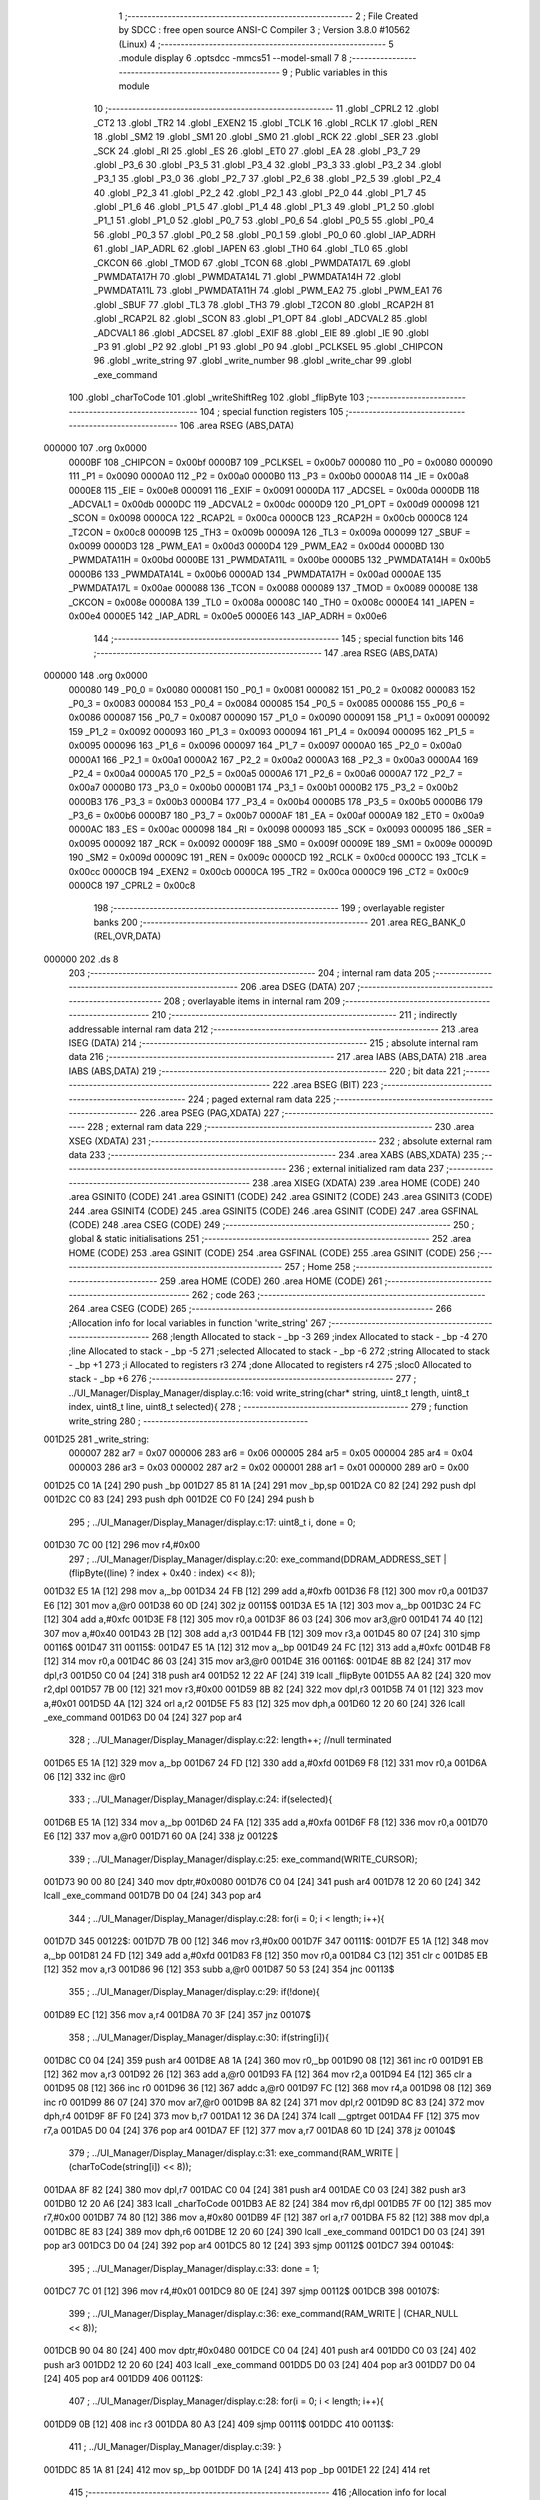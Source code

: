                                       1 ;--------------------------------------------------------
                                      2 ; File Created by SDCC : free open source ANSI-C Compiler
                                      3 ; Version 3.8.0 #10562 (Linux)
                                      4 ;--------------------------------------------------------
                                      5 	.module display
                                      6 	.optsdcc -mmcs51 --model-small
                                      7 	
                                      8 ;--------------------------------------------------------
                                      9 ; Public variables in this module
                                     10 ;--------------------------------------------------------
                                     11 	.globl _CPRL2
                                     12 	.globl _CT2
                                     13 	.globl _TR2
                                     14 	.globl _EXEN2
                                     15 	.globl _TCLK
                                     16 	.globl _RCLK
                                     17 	.globl _REN
                                     18 	.globl _SM2
                                     19 	.globl _SM1
                                     20 	.globl _SM0
                                     21 	.globl _RCK
                                     22 	.globl _SER
                                     23 	.globl _SCK
                                     24 	.globl _RI
                                     25 	.globl _ES
                                     26 	.globl _ET0
                                     27 	.globl _EA
                                     28 	.globl _P3_7
                                     29 	.globl _P3_6
                                     30 	.globl _P3_5
                                     31 	.globl _P3_4
                                     32 	.globl _P3_3
                                     33 	.globl _P3_2
                                     34 	.globl _P3_1
                                     35 	.globl _P3_0
                                     36 	.globl _P2_7
                                     37 	.globl _P2_6
                                     38 	.globl _P2_5
                                     39 	.globl _P2_4
                                     40 	.globl _P2_3
                                     41 	.globl _P2_2
                                     42 	.globl _P2_1
                                     43 	.globl _P2_0
                                     44 	.globl _P1_7
                                     45 	.globl _P1_6
                                     46 	.globl _P1_5
                                     47 	.globl _P1_4
                                     48 	.globl _P1_3
                                     49 	.globl _P1_2
                                     50 	.globl _P1_1
                                     51 	.globl _P1_0
                                     52 	.globl _P0_7
                                     53 	.globl _P0_6
                                     54 	.globl _P0_5
                                     55 	.globl _P0_4
                                     56 	.globl _P0_3
                                     57 	.globl _P0_2
                                     58 	.globl _P0_1
                                     59 	.globl _P0_0
                                     60 	.globl _IAP_ADRH
                                     61 	.globl _IAP_ADRL
                                     62 	.globl _IAPEN
                                     63 	.globl _TH0
                                     64 	.globl _TL0
                                     65 	.globl _CKCON
                                     66 	.globl _TMOD
                                     67 	.globl _TCON
                                     68 	.globl _PWMDATA17L
                                     69 	.globl _PWMDATA17H
                                     70 	.globl _PWMDATA14L
                                     71 	.globl _PWMDATA14H
                                     72 	.globl _PWMDATA11L
                                     73 	.globl _PWMDATA11H
                                     74 	.globl _PWM_EA2
                                     75 	.globl _PWM_EA1
                                     76 	.globl _SBUF
                                     77 	.globl _TL3
                                     78 	.globl _TH3
                                     79 	.globl _T2CON
                                     80 	.globl _RCAP2H
                                     81 	.globl _RCAP2L
                                     82 	.globl _SCON
                                     83 	.globl _P1_OPT
                                     84 	.globl _ADCVAL2
                                     85 	.globl _ADCVAL1
                                     86 	.globl _ADCSEL
                                     87 	.globl _EXIF
                                     88 	.globl _EIE
                                     89 	.globl _IE
                                     90 	.globl _P3
                                     91 	.globl _P2
                                     92 	.globl _P1
                                     93 	.globl _P0
                                     94 	.globl _PCLKSEL
                                     95 	.globl _CHIPCON
                                     96 	.globl _write_string
                                     97 	.globl _write_number
                                     98 	.globl _write_char
                                     99 	.globl _exe_command
                                    100 	.globl _charToCode
                                    101 	.globl _writeShiftReg
                                    102 	.globl _flipByte
                                    103 ;--------------------------------------------------------
                                    104 ; special function registers
                                    105 ;--------------------------------------------------------
                                    106 	.area RSEG    (ABS,DATA)
      000000                        107 	.org 0x0000
                           0000BF   108 _CHIPCON	=	0x00bf
                           0000B7   109 _PCLKSEL	=	0x00b7
                           000080   110 _P0	=	0x0080
                           000090   111 _P1	=	0x0090
                           0000A0   112 _P2	=	0x00a0
                           0000B0   113 _P3	=	0x00b0
                           0000A8   114 _IE	=	0x00a8
                           0000E8   115 _EIE	=	0x00e8
                           000091   116 _EXIF	=	0x0091
                           0000DA   117 _ADCSEL	=	0x00da
                           0000DB   118 _ADCVAL1	=	0x00db
                           0000DC   119 _ADCVAL2	=	0x00dc
                           0000D9   120 _P1_OPT	=	0x00d9
                           000098   121 _SCON	=	0x0098
                           0000CA   122 _RCAP2L	=	0x00ca
                           0000CB   123 _RCAP2H	=	0x00cb
                           0000C8   124 _T2CON	=	0x00c8
                           00009B   125 _TH3	=	0x009b
                           00009A   126 _TL3	=	0x009a
                           000099   127 _SBUF	=	0x0099
                           0000D3   128 _PWM_EA1	=	0x00d3
                           0000D4   129 _PWM_EA2	=	0x00d4
                           0000BD   130 _PWMDATA11H	=	0x00bd
                           0000BE   131 _PWMDATA11L	=	0x00be
                           0000B5   132 _PWMDATA14H	=	0x00b5
                           0000B6   133 _PWMDATA14L	=	0x00b6
                           0000AD   134 _PWMDATA17H	=	0x00ad
                           0000AE   135 _PWMDATA17L	=	0x00ae
                           000088   136 _TCON	=	0x0088
                           000089   137 _TMOD	=	0x0089
                           00008E   138 _CKCON	=	0x008e
                           00008A   139 _TL0	=	0x008a
                           00008C   140 _TH0	=	0x008c
                           0000E4   141 _IAPEN	=	0x00e4
                           0000E5   142 _IAP_ADRL	=	0x00e5
                           0000E6   143 _IAP_ADRH	=	0x00e6
                                    144 ;--------------------------------------------------------
                                    145 ; special function bits
                                    146 ;--------------------------------------------------------
                                    147 	.area RSEG    (ABS,DATA)
      000000                        148 	.org 0x0000
                           000080   149 _P0_0	=	0x0080
                           000081   150 _P0_1	=	0x0081
                           000082   151 _P0_2	=	0x0082
                           000083   152 _P0_3	=	0x0083
                           000084   153 _P0_4	=	0x0084
                           000085   154 _P0_5	=	0x0085
                           000086   155 _P0_6	=	0x0086
                           000087   156 _P0_7	=	0x0087
                           000090   157 _P1_0	=	0x0090
                           000091   158 _P1_1	=	0x0091
                           000092   159 _P1_2	=	0x0092
                           000093   160 _P1_3	=	0x0093
                           000094   161 _P1_4	=	0x0094
                           000095   162 _P1_5	=	0x0095
                           000096   163 _P1_6	=	0x0096
                           000097   164 _P1_7	=	0x0097
                           0000A0   165 _P2_0	=	0x00a0
                           0000A1   166 _P2_1	=	0x00a1
                           0000A2   167 _P2_2	=	0x00a2
                           0000A3   168 _P2_3	=	0x00a3
                           0000A4   169 _P2_4	=	0x00a4
                           0000A5   170 _P2_5	=	0x00a5
                           0000A6   171 _P2_6	=	0x00a6
                           0000A7   172 _P2_7	=	0x00a7
                           0000B0   173 _P3_0	=	0x00b0
                           0000B1   174 _P3_1	=	0x00b1
                           0000B2   175 _P3_2	=	0x00b2
                           0000B3   176 _P3_3	=	0x00b3
                           0000B4   177 _P3_4	=	0x00b4
                           0000B5   178 _P3_5	=	0x00b5
                           0000B6   179 _P3_6	=	0x00b6
                           0000B7   180 _P3_7	=	0x00b7
                           0000AF   181 _EA	=	0x00af
                           0000A9   182 _ET0	=	0x00a9
                           0000AC   183 _ES	=	0x00ac
                           000098   184 _RI	=	0x0098
                           000093   185 _SCK	=	0x0093
                           000095   186 _SER	=	0x0095
                           000092   187 _RCK	=	0x0092
                           00009F   188 _SM0	=	0x009f
                           00009E   189 _SM1	=	0x009e
                           00009D   190 _SM2	=	0x009d
                           00009C   191 _REN	=	0x009c
                           0000CD   192 _RCLK	=	0x00cd
                           0000CC   193 _TCLK	=	0x00cc
                           0000CB   194 _EXEN2	=	0x00cb
                           0000CA   195 _TR2	=	0x00ca
                           0000C9   196 _CT2	=	0x00c9
                           0000C8   197 _CPRL2	=	0x00c8
                                    198 ;--------------------------------------------------------
                                    199 ; overlayable register banks
                                    200 ;--------------------------------------------------------
                                    201 	.area REG_BANK_0	(REL,OVR,DATA)
      000000                        202 	.ds 8
                                    203 ;--------------------------------------------------------
                                    204 ; internal ram data
                                    205 ;--------------------------------------------------------
                                    206 	.area DSEG    (DATA)
                                    207 ;--------------------------------------------------------
                                    208 ; overlayable items in internal ram 
                                    209 ;--------------------------------------------------------
                                    210 ;--------------------------------------------------------
                                    211 ; indirectly addressable internal ram data
                                    212 ;--------------------------------------------------------
                                    213 	.area ISEG    (DATA)
                                    214 ;--------------------------------------------------------
                                    215 ; absolute internal ram data
                                    216 ;--------------------------------------------------------
                                    217 	.area IABS    (ABS,DATA)
                                    218 	.area IABS    (ABS,DATA)
                                    219 ;--------------------------------------------------------
                                    220 ; bit data
                                    221 ;--------------------------------------------------------
                                    222 	.area BSEG    (BIT)
                                    223 ;--------------------------------------------------------
                                    224 ; paged external ram data
                                    225 ;--------------------------------------------------------
                                    226 	.area PSEG    (PAG,XDATA)
                                    227 ;--------------------------------------------------------
                                    228 ; external ram data
                                    229 ;--------------------------------------------------------
                                    230 	.area XSEG    (XDATA)
                                    231 ;--------------------------------------------------------
                                    232 ; absolute external ram data
                                    233 ;--------------------------------------------------------
                                    234 	.area XABS    (ABS,XDATA)
                                    235 ;--------------------------------------------------------
                                    236 ; external initialized ram data
                                    237 ;--------------------------------------------------------
                                    238 	.area XISEG   (XDATA)
                                    239 	.area HOME    (CODE)
                                    240 	.area GSINIT0 (CODE)
                                    241 	.area GSINIT1 (CODE)
                                    242 	.area GSINIT2 (CODE)
                                    243 	.area GSINIT3 (CODE)
                                    244 	.area GSINIT4 (CODE)
                                    245 	.area GSINIT5 (CODE)
                                    246 	.area GSINIT  (CODE)
                                    247 	.area GSFINAL (CODE)
                                    248 	.area CSEG    (CODE)
                                    249 ;--------------------------------------------------------
                                    250 ; global & static initialisations
                                    251 ;--------------------------------------------------------
                                    252 	.area HOME    (CODE)
                                    253 	.area GSINIT  (CODE)
                                    254 	.area GSFINAL (CODE)
                                    255 	.area GSINIT  (CODE)
                                    256 ;--------------------------------------------------------
                                    257 ; Home
                                    258 ;--------------------------------------------------------
                                    259 	.area HOME    (CODE)
                                    260 	.area HOME    (CODE)
                                    261 ;--------------------------------------------------------
                                    262 ; code
                                    263 ;--------------------------------------------------------
                                    264 	.area CSEG    (CODE)
                                    265 ;------------------------------------------------------------
                                    266 ;Allocation info for local variables in function 'write_string'
                                    267 ;------------------------------------------------------------
                                    268 ;length                    Allocated to stack - _bp -3
                                    269 ;index                     Allocated to stack - _bp -4
                                    270 ;line                      Allocated to stack - _bp -5
                                    271 ;selected                  Allocated to stack - _bp -6
                                    272 ;string                    Allocated to stack - _bp +1
                                    273 ;i                         Allocated to registers r3 
                                    274 ;done                      Allocated to registers r4 
                                    275 ;sloc0                     Allocated to stack - _bp +6
                                    276 ;------------------------------------------------------------
                                    277 ;	../UI_Manager/Display_Manager/display.c:16: void write_string(char* string, uint8_t length, uint8_t index, uint8_t line, uint8_t selected){
                                    278 ;	-----------------------------------------
                                    279 ;	 function write_string
                                    280 ;	-----------------------------------------
      001D25                        281 _write_string:
                           000007   282 	ar7 = 0x07
                           000006   283 	ar6 = 0x06
                           000005   284 	ar5 = 0x05
                           000004   285 	ar4 = 0x04
                           000003   286 	ar3 = 0x03
                           000002   287 	ar2 = 0x02
                           000001   288 	ar1 = 0x01
                           000000   289 	ar0 = 0x00
      001D25 C0 1A            [24]  290 	push	_bp
      001D27 85 81 1A         [24]  291 	mov	_bp,sp
      001D2A C0 82            [24]  292 	push	dpl
      001D2C C0 83            [24]  293 	push	dph
      001D2E C0 F0            [24]  294 	push	b
                                    295 ;	../UI_Manager/Display_Manager/display.c:17: uint8_t i, done = 0;
      001D30 7C 00            [12]  296 	mov	r4,#0x00
                                    297 ;	../UI_Manager/Display_Manager/display.c:20: exe_command(DDRAM_ADDRESS_SET | (flipByte((line) ? index + 0x40 : index) << 8));
      001D32 E5 1A            [12]  298 	mov	a,_bp
      001D34 24 FB            [12]  299 	add	a,#0xfb
      001D36 F8               [12]  300 	mov	r0,a
      001D37 E6               [12]  301 	mov	a,@r0
      001D38 60 0D            [24]  302 	jz	00115$
      001D3A E5 1A            [12]  303 	mov	a,_bp
      001D3C 24 FC            [12]  304 	add	a,#0xfc
      001D3E F8               [12]  305 	mov	r0,a
      001D3F 86 03            [24]  306 	mov	ar3,@r0
      001D41 74 40            [12]  307 	mov	a,#0x40
      001D43 2B               [12]  308 	add	a,r3
      001D44 FB               [12]  309 	mov	r3,a
      001D45 80 07            [24]  310 	sjmp	00116$
      001D47                        311 00115$:
      001D47 E5 1A            [12]  312 	mov	a,_bp
      001D49 24 FC            [12]  313 	add	a,#0xfc
      001D4B F8               [12]  314 	mov	r0,a
      001D4C 86 03            [24]  315 	mov	ar3,@r0
      001D4E                        316 00116$:
      001D4E 8B 82            [24]  317 	mov	dpl,r3
      001D50 C0 04            [24]  318 	push	ar4
      001D52 12 22 AF         [24]  319 	lcall	_flipByte
      001D55 AA 82            [24]  320 	mov	r2,dpl
      001D57 7B 00            [12]  321 	mov	r3,#0x00
      001D59 8B 82            [24]  322 	mov	dpl,r3
      001D5B 74 01            [12]  323 	mov	a,#0x01
      001D5D 4A               [12]  324 	orl	a,r2
      001D5E F5 83            [12]  325 	mov	dph,a
      001D60 12 20 60         [24]  326 	lcall	_exe_command
      001D63 D0 04            [24]  327 	pop	ar4
                                    328 ;	../UI_Manager/Display_Manager/display.c:22: length++; //null terminated
      001D65 E5 1A            [12]  329 	mov	a,_bp
      001D67 24 FD            [12]  330 	add	a,#0xfd
      001D69 F8               [12]  331 	mov	r0,a
      001D6A 06               [12]  332 	inc	@r0
                                    333 ;	../UI_Manager/Display_Manager/display.c:24: if(selected){
      001D6B E5 1A            [12]  334 	mov	a,_bp
      001D6D 24 FA            [12]  335 	add	a,#0xfa
      001D6F F8               [12]  336 	mov	r0,a
      001D70 E6               [12]  337 	mov	a,@r0
      001D71 60 0A            [24]  338 	jz	00122$
                                    339 ;	../UI_Manager/Display_Manager/display.c:25: exe_command(WRITE_CURSOR);
      001D73 90 00 80         [24]  340 	mov	dptr,#0x0080
      001D76 C0 04            [24]  341 	push	ar4
      001D78 12 20 60         [24]  342 	lcall	_exe_command
      001D7B D0 04            [24]  343 	pop	ar4
                                    344 ;	../UI_Manager/Display_Manager/display.c:28: for(i = 0; i < length; i++){
      001D7D                        345 00122$:
      001D7D 7B 00            [12]  346 	mov	r3,#0x00
      001D7F                        347 00111$:
      001D7F E5 1A            [12]  348 	mov	a,_bp
      001D81 24 FD            [12]  349 	add	a,#0xfd
      001D83 F8               [12]  350 	mov	r0,a
      001D84 C3               [12]  351 	clr	c
      001D85 EB               [12]  352 	mov	a,r3
      001D86 96               [12]  353 	subb	a,@r0
      001D87 50 53            [24]  354 	jnc	00113$
                                    355 ;	../UI_Manager/Display_Manager/display.c:29: if(!done){
      001D89 EC               [12]  356 	mov	a,r4
      001D8A 70 3F            [24]  357 	jnz	00107$
                                    358 ;	../UI_Manager/Display_Manager/display.c:30: if(string[i]){
      001D8C C0 04            [24]  359 	push	ar4
      001D8E A8 1A            [24]  360 	mov	r0,_bp
      001D90 08               [12]  361 	inc	r0
      001D91 EB               [12]  362 	mov	a,r3
      001D92 26               [12]  363 	add	a,@r0
      001D93 FA               [12]  364 	mov	r2,a
      001D94 E4               [12]  365 	clr	a
      001D95 08               [12]  366 	inc	r0
      001D96 36               [12]  367 	addc	a,@r0
      001D97 FC               [12]  368 	mov	r4,a
      001D98 08               [12]  369 	inc	r0
      001D99 86 07            [24]  370 	mov	ar7,@r0
      001D9B 8A 82            [24]  371 	mov	dpl,r2
      001D9D 8C 83            [24]  372 	mov	dph,r4
      001D9F 8F F0            [24]  373 	mov	b,r7
      001DA1 12 36 DA         [24]  374 	lcall	__gptrget
      001DA4 FF               [12]  375 	mov	r7,a
      001DA5 D0 04            [24]  376 	pop	ar4
      001DA7 EF               [12]  377 	mov	a,r7
      001DA8 60 1D            [24]  378 	jz	00104$
                                    379 ;	../UI_Manager/Display_Manager/display.c:31: exe_command(RAM_WRITE | (charToCode(string[i]) << 8));
      001DAA 8F 82            [24]  380 	mov	dpl,r7
      001DAC C0 04            [24]  381 	push	ar4
      001DAE C0 03            [24]  382 	push	ar3
      001DB0 12 20 A6         [24]  383 	lcall	_charToCode
      001DB3 AE 82            [24]  384 	mov	r6,dpl
      001DB5 7F 00            [12]  385 	mov	r7,#0x00
      001DB7 74 80            [12]  386 	mov	a,#0x80
      001DB9 4F               [12]  387 	orl	a,r7
      001DBA F5 82            [12]  388 	mov	dpl,a
      001DBC 8E 83            [24]  389 	mov	dph,r6
      001DBE 12 20 60         [24]  390 	lcall	_exe_command
      001DC1 D0 03            [24]  391 	pop	ar3
      001DC3 D0 04            [24]  392 	pop	ar4
      001DC5 80 12            [24]  393 	sjmp	00112$
      001DC7                        394 00104$:
                                    395 ;	../UI_Manager/Display_Manager/display.c:33: done = 1;
      001DC7 7C 01            [12]  396 	mov	r4,#0x01
      001DC9 80 0E            [24]  397 	sjmp	00112$
      001DCB                        398 00107$:
                                    399 ;	../UI_Manager/Display_Manager/display.c:36: exe_command(RAM_WRITE | (CHAR_NULL << 8));
      001DCB 90 04 80         [24]  400 	mov	dptr,#0x0480
      001DCE C0 04            [24]  401 	push	ar4
      001DD0 C0 03            [24]  402 	push	ar3
      001DD2 12 20 60         [24]  403 	lcall	_exe_command
      001DD5 D0 03            [24]  404 	pop	ar3
      001DD7 D0 04            [24]  405 	pop	ar4
      001DD9                        406 00112$:
                                    407 ;	../UI_Manager/Display_Manager/display.c:28: for(i = 0; i < length; i++){
      001DD9 0B               [12]  408 	inc	r3
      001DDA 80 A3            [24]  409 	sjmp	00111$
      001DDC                        410 00113$:
                                    411 ;	../UI_Manager/Display_Manager/display.c:39: }
      001DDC 85 1A 81         [24]  412 	mov	sp,_bp
      001DDF D0 1A            [24]  413 	pop	_bp
      001DE1 22               [24]  414 	ret
                                    415 ;------------------------------------------------------------
                                    416 ;Allocation info for local variables in function 'write_number'
                                    417 ;------------------------------------------------------------
                                    418 ;index                     Allocated to stack - _bp -3
                                    419 ;line                      Allocated to stack - _bp -4
                                    420 ;selected                  Allocated to stack - _bp -5
                                    421 ;number                    Allocated to registers r6 r7 
                                    422 ;higherNumberPresent       Allocated to registers r5 
                                    423 ;value                     Allocated to registers r2 r3 
                                    424 ;chars                     Allocated to stack - _bp +1
                                    425 ;------------------------------------------------------------
                                    426 ;	../UI_Manager/Display_Manager/display.c:41: void write_number(uint16_t number, uint8_t index, uint8_t line, uint8_t selected){
                                    427 ;	-----------------------------------------
                                    428 ;	 function write_number
                                    429 ;	-----------------------------------------
      001DE2                        430 _write_number:
      001DE2 C0 1A            [24]  431 	push	_bp
      001DE4 85 81 1A         [24]  432 	mov	_bp,sp
      001DE7 05 81            [12]  433 	inc	sp
      001DE9 05 81            [12]  434 	inc	sp
      001DEB 05 81            [12]  435 	inc	sp
      001DED AE 82            [24]  436 	mov	r6,dpl
      001DEF AF 83            [24]  437 	mov	r7,dph
                                    438 ;	../UI_Manager/Display_Manager/display.c:42: uint8_t higherNumberPresent = 0;
      001DF1 7D 00            [12]  439 	mov	r5,#0x00
                                    440 ;	../UI_Manager/Display_Manager/display.c:44: uint8_t chars[3] = {CHAR_NULL, CHAR_NULL, CHAR_0};
      001DF3 A9 1A            [24]  441 	mov	r1,_bp
      001DF5 09               [12]  442 	inc	r1
      001DF6 77 04            [12]  443 	mov	@r1,#0x04
      001DF8 E9               [12]  444 	mov	a,r1
      001DF9 04               [12]  445 	inc	a
      001DFA F8               [12]  446 	mov	r0,a
      001DFB 76 04            [12]  447 	mov	@r0,#0x04
      001DFD 74 02            [12]  448 	mov	a,#0x02
      001DFF 29               [12]  449 	add	a,r1
      001E00 FC               [12]  450 	mov	r4,a
      001E01 C0 00            [24]  451 	push	ar0
      001E03 A8 04            [24]  452 	mov	r0,ar4
      001E05 76 0C            [12]  453 	mov	@r0,#0x0c
      001E07 D0 00            [24]  454 	pop	ar0
                                    455 ;	../UI_Manager/Display_Manager/display.c:46: if(number >= 1000) {number = 999;}
      001E09 C3               [12]  456 	clr	c
      001E0A EE               [12]  457 	mov	a,r6
      001E0B 94 E8            [12]  458 	subb	a,#0xe8
      001E0D EF               [12]  459 	mov	a,r7
      001E0E 94 03            [12]  460 	subb	a,#0x03
      001E10 40 04            [24]  461 	jc	00102$
      001E12 7E E7            [12]  462 	mov	r6,#0xe7
      001E14 7F 03            [12]  463 	mov	r7,#0x03
      001E16                        464 00102$:
                                    465 ;	../UI_Manager/Display_Manager/display.c:48: exe_command(DDRAM_ADDRESS_SET | (flipByte((line) ? index + 0x40 : index) << 8));
      001E16 C0 00            [24]  466 	push	ar0
      001E18 E5 1A            [12]  467 	mov	a,_bp
      001E1A 24 FC            [12]  468 	add	a,#0xfc
      001E1C F8               [12]  469 	mov	r0,a
      001E1D E6               [12]  470 	mov	a,@r0
      001E1E D0 00            [24]  471 	pop	ar0
      001E20 60 11            [24]  472 	jz	00113$
      001E22 C0 00            [24]  473 	push	ar0
      001E24 E5 1A            [12]  474 	mov	a,_bp
      001E26 24 FD            [12]  475 	add	a,#0xfd
      001E28 F8               [12]  476 	mov	r0,a
      001E29 86 03            [24]  477 	mov	ar3,@r0
      001E2B D0 00            [24]  478 	pop	ar0
      001E2D 74 40            [12]  479 	mov	a,#0x40
      001E2F 2B               [12]  480 	add	a,r3
      001E30 FB               [12]  481 	mov	r3,a
      001E31 80 0B            [24]  482 	sjmp	00114$
      001E33                        483 00113$:
      001E33 C0 00            [24]  484 	push	ar0
      001E35 E5 1A            [12]  485 	mov	a,_bp
      001E37 24 FD            [12]  486 	add	a,#0xfd
      001E39 F8               [12]  487 	mov	r0,a
      001E3A 86 03            [24]  488 	mov	ar3,@r0
      001E3C D0 00            [24]  489 	pop	ar0
      001E3E                        490 00114$:
      001E3E 8B 82            [24]  491 	mov	dpl,r3
      001E40 C0 07            [24]  492 	push	ar7
      001E42 C0 06            [24]  493 	push	ar6
      001E44 C0 05            [24]  494 	push	ar5
      001E46 C0 04            [24]  495 	push	ar4
      001E48 C0 01            [24]  496 	push	ar1
      001E4A C0 00            [24]  497 	push	ar0
      001E4C 12 22 AF         [24]  498 	lcall	_flipByte
      001E4F AA 82            [24]  499 	mov	r2,dpl
      001E51 7B 00            [12]  500 	mov	r3,#0x00
      001E53 8B 82            [24]  501 	mov	dpl,r3
      001E55 74 01            [12]  502 	mov	a,#0x01
      001E57 4A               [12]  503 	orl	a,r2
      001E58 F5 83            [12]  504 	mov	dph,a
      001E5A 12 20 60         [24]  505 	lcall	_exe_command
      001E5D D0 00            [24]  506 	pop	ar0
      001E5F D0 01            [24]  507 	pop	ar1
      001E61 D0 04            [24]  508 	pop	ar4
      001E63 D0 05            [24]  509 	pop	ar5
      001E65 D0 06            [24]  510 	pop	ar6
      001E67 D0 07            [24]  511 	pop	ar7
                                    512 ;	../UI_Manager/Display_Manager/display.c:51: if(selected){
      001E69 C0 00            [24]  513 	push	ar0
      001E6B E5 1A            [12]  514 	mov	a,_bp
      001E6D 24 FB            [12]  515 	add	a,#0xfb
      001E6F F8               [12]  516 	mov	r0,a
      001E70 E6               [12]  517 	mov	a,@r0
      001E71 D0 00            [24]  518 	pop	ar0
      001E73 60 20            [24]  519 	jz	00104$
                                    520 ;	../UI_Manager/Display_Manager/display.c:52: exe_command(WRITE_CURSOR);
      001E75 90 00 80         [24]  521 	mov	dptr,#0x0080
      001E78 C0 07            [24]  522 	push	ar7
      001E7A C0 06            [24]  523 	push	ar6
      001E7C C0 05            [24]  524 	push	ar5
      001E7E C0 04            [24]  525 	push	ar4
      001E80 C0 01            [24]  526 	push	ar1
      001E82 C0 00            [24]  527 	push	ar0
      001E84 12 20 60         [24]  528 	lcall	_exe_command
      001E87 D0 00            [24]  529 	pop	ar0
      001E89 D0 01            [24]  530 	pop	ar1
      001E8B D0 04            [24]  531 	pop	ar4
      001E8D D0 05            [24]  532 	pop	ar5
      001E8F D0 06            [24]  533 	pop	ar6
      001E91 D0 07            [24]  534 	pop	ar7
      001E93 80 1E            [24]  535 	sjmp	00105$
      001E95                        536 00104$:
                                    537 ;	../UI_Manager/Display_Manager/display.c:54: exe_command(RAM_WRITE | (CHAR_NULL << 8));
      001E95 90 04 80         [24]  538 	mov	dptr,#0x0480
      001E98 C0 07            [24]  539 	push	ar7
      001E9A C0 06            [24]  540 	push	ar6
      001E9C C0 05            [24]  541 	push	ar5
      001E9E C0 04            [24]  542 	push	ar4
      001EA0 C0 01            [24]  543 	push	ar1
      001EA2 C0 00            [24]  544 	push	ar0
      001EA4 12 20 60         [24]  545 	lcall	_exe_command
      001EA7 D0 00            [24]  546 	pop	ar0
      001EA9 D0 01            [24]  547 	pop	ar1
      001EAB D0 04            [24]  548 	pop	ar4
      001EAD D0 05            [24]  549 	pop	ar5
      001EAF D0 06            [24]  550 	pop	ar6
      001EB1 D0 07            [24]  551 	pop	ar7
      001EB3                        552 00105$:
                                    553 ;	../UI_Manager/Display_Manager/display.c:58: value = number/100;
      001EB3 C0 07            [24]  554 	push	ar7
      001EB5 C0 06            [24]  555 	push	ar6
      001EB7 C0 05            [24]  556 	push	ar5
      001EB9 C0 04            [24]  557 	push	ar4
      001EBB C0 01            [24]  558 	push	ar1
      001EBD C0 00            [24]  559 	push	ar0
      001EBF 74 64            [12]  560 	mov	a,#0x64
      001EC1 C0 E0            [24]  561 	push	acc
      001EC3 E4               [12]  562 	clr	a
      001EC4 C0 E0            [24]  563 	push	acc
      001EC6 8E 82            [24]  564 	mov	dpl,r6
      001EC8 8F 83            [24]  565 	mov	dph,r7
      001ECA 12 36 15         [24]  566 	lcall	__divuint
      001ECD AA 82            [24]  567 	mov	r2,dpl
      001ECF AB 83            [24]  568 	mov	r3,dph
      001ED1 15 81            [12]  569 	dec	sp
      001ED3 15 81            [12]  570 	dec	sp
      001ED5 D0 00            [24]  571 	pop	ar0
      001ED7 D0 01            [24]  572 	pop	ar1
      001ED9 D0 04            [24]  573 	pop	ar4
      001EDB D0 05            [24]  574 	pop	ar5
      001EDD D0 06            [24]  575 	pop	ar6
      001EDF D0 07            [24]  576 	pop	ar7
                                    577 ;	../UI_Manager/Display_Manager/display.c:59: if(value){
      001EE1 EA               [12]  578 	mov	a,r2
      001EE2 4B               [12]  579 	orl	a,r3
      001EE3 60 54            [24]  580 	jz	00107$
                                    581 ;	../UI_Manager/Display_Manager/display.c:60: chars[0] = charToCode(value + 0x30);
      001EE5 C0 04            [24]  582 	push	ar4
      001EE7 8A 04            [24]  583 	mov	ar4,r2
      001EE9 74 30            [12]  584 	mov	a,#0x30
      001EEB 2C               [12]  585 	add	a,r4
      001EEC F5 82            [12]  586 	mov	dpl,a
      001EEE C0 07            [24]  587 	push	ar7
      001EF0 C0 06            [24]  588 	push	ar6
      001EF2 C0 04            [24]  589 	push	ar4
      001EF4 C0 03            [24]  590 	push	ar3
      001EF6 C0 02            [24]  591 	push	ar2
      001EF8 C0 01            [24]  592 	push	ar1
      001EFA C0 00            [24]  593 	push	ar0
      001EFC 12 20 A6         [24]  594 	lcall	_charToCode
      001EFF E5 82            [12]  595 	mov	a,dpl
      001F01 D0 00            [24]  596 	pop	ar0
      001F03 D0 01            [24]  597 	pop	ar1
      001F05 D0 02            [24]  598 	pop	ar2
      001F07 D0 03            [24]  599 	pop	ar3
      001F09 D0 04            [24]  600 	pop	ar4
      001F0B F7               [12]  601 	mov	@r1,a
                                    602 ;	../UI_Manager/Display_Manager/display.c:61: higherNumberPresent = 1;
      001F0C 7D 01            [12]  603 	mov	r5,#0x01
                                    604 ;	../UI_Manager/Display_Manager/display.c:62: number -= value*100;
      001F0E C0 05            [24]  605 	push	ar5
      001F10 C0 01            [24]  606 	push	ar1
      001F12 C0 00            [24]  607 	push	ar0
      001F14 C0 02            [24]  608 	push	ar2
      001F16 C0 03            [24]  609 	push	ar3
      001F18 90 00 64         [24]  610 	mov	dptr,#0x0064
      001F1B 12 36 46         [24]  611 	lcall	__mulint
      001F1E AB 82            [24]  612 	mov	r3,dpl
      001F20 AC 83            [24]  613 	mov	r4,dph
      001F22 15 81            [12]  614 	dec	sp
      001F24 15 81            [12]  615 	dec	sp
      001F26 D0 00            [24]  616 	pop	ar0
      001F28 D0 01            [24]  617 	pop	ar1
      001F2A D0 05            [24]  618 	pop	ar5
      001F2C D0 06            [24]  619 	pop	ar6
      001F2E D0 07            [24]  620 	pop	ar7
      001F30 EE               [12]  621 	mov	a,r6
      001F31 C3               [12]  622 	clr	c
      001F32 9B               [12]  623 	subb	a,r3
      001F33 FE               [12]  624 	mov	r6,a
      001F34 EF               [12]  625 	mov	a,r7
      001F35 9C               [12]  626 	subb	a,r4
      001F36 FF               [12]  627 	mov	r7,a
                                    628 ;	../UI_Manager/Display_Manager/display.c:75: exe_command(RAM_WRITE | (chars[2] << 8));
      001F37 D0 04            [24]  629 	pop	ar4
                                    630 ;	../UI_Manager/Display_Manager/display.c:62: number -= value*100;
      001F39                        631 00107$:
                                    632 ;	../UI_Manager/Display_Manager/display.c:65: value = number/10;
      001F39 C0 07            [24]  633 	push	ar7
      001F3B C0 06            [24]  634 	push	ar6
      001F3D C0 05            [24]  635 	push	ar5
      001F3F C0 04            [24]  636 	push	ar4
      001F41 C0 01            [24]  637 	push	ar1
      001F43 C0 00            [24]  638 	push	ar0
      001F45 74 0A            [12]  639 	mov	a,#0x0a
      001F47 C0 E0            [24]  640 	push	acc
      001F49 E4               [12]  641 	clr	a
      001F4A C0 E0            [24]  642 	push	acc
      001F4C 8E 82            [24]  643 	mov	dpl,r6
      001F4E 8F 83            [24]  644 	mov	dph,r7
      001F50 12 36 15         [24]  645 	lcall	__divuint
      001F53 AA 82            [24]  646 	mov	r2,dpl
      001F55 AB 83            [24]  647 	mov	r3,dph
      001F57 15 81            [12]  648 	dec	sp
      001F59 15 81            [12]  649 	dec	sp
      001F5B D0 00            [24]  650 	pop	ar0
      001F5D D0 01            [24]  651 	pop	ar1
      001F5F D0 04            [24]  652 	pop	ar4
      001F61 D0 05            [24]  653 	pop	ar5
      001F63 D0 06            [24]  654 	pop	ar6
      001F65 D0 07            [24]  655 	pop	ar7
                                    656 ;	../UI_Manager/Display_Manager/display.c:66: if(higherNumberPresent || value){
      001F67 ED               [12]  657 	mov	a,r5
      001F68 70 04            [24]  658 	jnz	00108$
      001F6A EA               [12]  659 	mov	a,r2
      001F6B 4B               [12]  660 	orl	a,r3
      001F6C 60 4A            [24]  661 	jz	00109$
      001F6E                        662 00108$:
                                    663 ;	../UI_Manager/Display_Manager/display.c:67: chars[1] = charToCode(value + 0x30);
      001F6E 8A 05            [24]  664 	mov	ar5,r2
      001F70 74 30            [12]  665 	mov	a,#0x30
      001F72 2D               [12]  666 	add	a,r5
      001F73 F5 82            [12]  667 	mov	dpl,a
      001F75 C0 07            [24]  668 	push	ar7
      001F77 C0 06            [24]  669 	push	ar6
      001F79 C0 04            [24]  670 	push	ar4
      001F7B C0 03            [24]  671 	push	ar3
      001F7D C0 02            [24]  672 	push	ar2
      001F7F C0 01            [24]  673 	push	ar1
      001F81 C0 00            [24]  674 	push	ar0
      001F83 12 20 A6         [24]  675 	lcall	_charToCode
      001F86 E5 82            [12]  676 	mov	a,dpl
      001F88 D0 00            [24]  677 	pop	ar0
      001F8A D0 01            [24]  678 	pop	ar1
      001F8C D0 02            [24]  679 	pop	ar2
      001F8E D0 03            [24]  680 	pop	ar3
      001F90 F6               [12]  681 	mov	@r0,a
                                    682 ;	../UI_Manager/Display_Manager/display.c:68: number -= value*10;
      001F91 C0 01            [24]  683 	push	ar1
      001F93 C0 00            [24]  684 	push	ar0
      001F95 C0 02            [24]  685 	push	ar2
      001F97 C0 03            [24]  686 	push	ar3
      001F99 90 00 0A         [24]  687 	mov	dptr,#0x000a
      001F9C 12 36 46         [24]  688 	lcall	__mulint
      001F9F AB 82            [24]  689 	mov	r3,dpl
      001FA1 AD 83            [24]  690 	mov	r5,dph
      001FA3 15 81            [12]  691 	dec	sp
      001FA5 15 81            [12]  692 	dec	sp
      001FA7 D0 00            [24]  693 	pop	ar0
      001FA9 D0 01            [24]  694 	pop	ar1
      001FAB D0 04            [24]  695 	pop	ar4
      001FAD D0 06            [24]  696 	pop	ar6
      001FAF D0 07            [24]  697 	pop	ar7
      001FB1 EE               [12]  698 	mov	a,r6
      001FB2 C3               [12]  699 	clr	c
      001FB3 9B               [12]  700 	subb	a,r3
      001FB4 FE               [12]  701 	mov	r6,a
      001FB5 EF               [12]  702 	mov	a,r7
      001FB6 9D               [12]  703 	subb	a,r5
      001FB7 FF               [12]  704 	mov	r7,a
      001FB8                        705 00109$:
                                    706 ;	../UI_Manager/Display_Manager/display.c:71: chars[2] = charToCode(number + 0x30);
      001FB8 74 30            [12]  707 	mov	a,#0x30
      001FBA 2E               [12]  708 	add	a,r6
      001FBB F5 82            [12]  709 	mov	dpl,a
      001FBD C0 04            [24]  710 	push	ar4
      001FBF C0 01            [24]  711 	push	ar1
      001FC1 C0 00            [24]  712 	push	ar0
      001FC3 12 20 A6         [24]  713 	lcall	_charToCode
      001FC6 E5 82            [12]  714 	mov	a,dpl
      001FC8 D0 00            [24]  715 	pop	ar0
      001FCA D0 01            [24]  716 	pop	ar1
      001FCC D0 04            [24]  717 	pop	ar4
      001FCE C0 00            [24]  718 	push	ar0
      001FD0 A8 04            [24]  719 	mov	r0,ar4
      001FD2 F6               [12]  720 	mov	@r0,a
      001FD3 D0 00            [24]  721 	pop	ar0
                                    722 ;	../UI_Manager/Display_Manager/display.c:73: exe_command(RAM_WRITE | (chars[0] << 8));
      001FD5 87 07            [24]  723 	mov	ar7,@r1
      001FD7 8F 06            [24]  724 	mov	ar6,r7
      001FD9 7F 00            [12]  725 	mov	r7,#0x00
      001FDB 74 80            [12]  726 	mov	a,#0x80
      001FDD 4F               [12]  727 	orl	a,r7
      001FDE F5 82            [12]  728 	mov	dpl,a
      001FE0 8E 83            [24]  729 	mov	dph,r6
      001FE2 C0 04            [24]  730 	push	ar4
      001FE4 C0 00            [24]  731 	push	ar0
      001FE6 12 20 60         [24]  732 	lcall	_exe_command
      001FE9 D0 00            [24]  733 	pop	ar0
                                    734 ;	../UI_Manager/Display_Manager/display.c:74: exe_command(RAM_WRITE | (chars[1] << 8));
      001FEB 86 07            [24]  735 	mov	ar7,@r0
      001FED 8F 06            [24]  736 	mov	ar6,r7
      001FEF 7F 00            [12]  737 	mov	r7,#0x00
      001FF1 74 80            [12]  738 	mov	a,#0x80
      001FF3 4F               [12]  739 	orl	a,r7
      001FF4 F5 82            [12]  740 	mov	dpl,a
      001FF6 8E 83            [24]  741 	mov	dph,r6
      001FF8 12 20 60         [24]  742 	lcall	_exe_command
      001FFB D0 04            [24]  743 	pop	ar4
                                    744 ;	../UI_Manager/Display_Manager/display.c:75: exe_command(RAM_WRITE | (chars[2] << 8));
      001FFD A8 04            [24]  745 	mov	r0,ar4
      001FFF 86 07            [24]  746 	mov	ar7,@r0
      002001 8F 06            [24]  747 	mov	ar6,r7
      002003 7F 00            [12]  748 	mov	r7,#0x00
      002005 74 80            [12]  749 	mov	a,#0x80
      002007 4F               [12]  750 	orl	a,r7
      002008 F5 82            [12]  751 	mov	dpl,a
      00200A 8E 83            [24]  752 	mov	dph,r6
      00200C 12 20 60         [24]  753 	lcall	_exe_command
                                    754 ;	../UI_Manager/Display_Manager/display.c:77: }
      00200F 85 1A 81         [24]  755 	mov	sp,_bp
      002012 D0 1A            [24]  756 	pop	_bp
      002014 22               [24]  757 	ret
                                    758 ;------------------------------------------------------------
                                    759 ;Allocation info for local variables in function 'write_char'
                                    760 ;------------------------------------------------------------
                                    761 ;index                     Allocated to stack - _bp -3
                                    762 ;line                      Allocated to stack - _bp -4
                                    763 ;command                   Allocated to registers r7 
                                    764 ;------------------------------------------------------------
                                    765 ;	../UI_Manager/Display_Manager/display.c:79: void write_char(uint8_t command, uint8_t index, uint8_t line){
                                    766 ;	-----------------------------------------
                                    767 ;	 function write_char
                                    768 ;	-----------------------------------------
      002015                        769 _write_char:
      002015 C0 1A            [24]  770 	push	_bp
      002017 85 81 1A         [24]  771 	mov	_bp,sp
      00201A AF 82            [24]  772 	mov	r7,dpl
                                    773 ;	../UI_Manager/Display_Manager/display.c:80: exe_command(DDRAM_ADDRESS_SET | (flipByte((line) ? index + 0x40 : index) << 8));
      00201C E5 1A            [12]  774 	mov	a,_bp
      00201E 24 FC            [12]  775 	add	a,#0xfc
      002020 F8               [12]  776 	mov	r0,a
      002021 E6               [12]  777 	mov	a,@r0
      002022 60 0D            [24]  778 	jz	00103$
      002024 E5 1A            [12]  779 	mov	a,_bp
      002026 24 FD            [12]  780 	add	a,#0xfd
      002028 F8               [12]  781 	mov	r0,a
      002029 86 06            [24]  782 	mov	ar6,@r0
      00202B 74 40            [12]  783 	mov	a,#0x40
      00202D 2E               [12]  784 	add	a,r6
      00202E FE               [12]  785 	mov	r6,a
      00202F 80 07            [24]  786 	sjmp	00104$
      002031                        787 00103$:
      002031 E5 1A            [12]  788 	mov	a,_bp
      002033 24 FD            [12]  789 	add	a,#0xfd
      002035 F8               [12]  790 	mov	r0,a
      002036 86 06            [24]  791 	mov	ar6,@r0
      002038                        792 00104$:
      002038 8E 82            [24]  793 	mov	dpl,r6
      00203A C0 07            [24]  794 	push	ar7
      00203C 12 22 AF         [24]  795 	lcall	_flipByte
      00203F AD 82            [24]  796 	mov	r5,dpl
      002041 7E 00            [12]  797 	mov	r6,#0x00
      002043 8E 82            [24]  798 	mov	dpl,r6
      002045 74 01            [12]  799 	mov	a,#0x01
      002047 4D               [12]  800 	orl	a,r5
      002048 F5 83            [12]  801 	mov	dph,a
      00204A 12 20 60         [24]  802 	lcall	_exe_command
      00204D D0 07            [24]  803 	pop	ar7
                                    804 ;	../UI_Manager/Display_Manager/display.c:81: exe_command(RAM_WRITE | (command << 8));
      00204F 8F 06            [24]  805 	mov	ar6,r7
      002051 7F 00            [12]  806 	mov	r7,#0x00
      002053 74 80            [12]  807 	mov	a,#0x80
      002055 4F               [12]  808 	orl	a,r7
      002056 F5 82            [12]  809 	mov	dpl,a
      002058 8E 83            [24]  810 	mov	dph,r6
      00205A 12 20 60         [24]  811 	lcall	_exe_command
                                    812 ;	../UI_Manager/Display_Manager/display.c:82: }
      00205D D0 1A            [24]  813 	pop	_bp
      00205F 22               [24]  814 	ret
                                    815 ;------------------------------------------------------------
                                    816 ;Allocation info for local variables in function 'exe_command'
                                    817 ;------------------------------------------------------------
                                    818 ;command                   Allocated to registers r6 r7 
                                    819 ;delay                     Allocated to registers r5 r6 
                                    820 ;------------------------------------------------------------
                                    821 ;	../UI_Manager/Display_Manager/display.c:86: void exe_command(uint16_t command){
                                    822 ;	-----------------------------------------
                                    823 ;	 function exe_command
                                    824 ;	-----------------------------------------
      002060                        825 _exe_command:
      002060 AE 82            [24]  826 	mov	r6,dpl
      002062 AF 83            [24]  827 	mov	r7,dph
                                    828 ;	../UI_Manager/Display_Manager/display.c:89: command |= (1 << EXE_BIT);
      002064 43 06 20         [24]  829 	orl	ar6,#0x20
                                    830 ;	../UI_Manager/Display_Manager/display.c:90: writeShiftReg(command); //execute
      002067 8E 82            [24]  831 	mov	dpl,r6
      002069 8F 83            [24]  832 	mov	dph,r7
      00206B C0 07            [24]  833 	push	ar7
      00206D C0 06            [24]  834 	push	ar6
      00206F 12 22 7B         [24]  835 	lcall	_writeShiftReg
      002072 D0 06            [24]  836 	pop	ar6
      002074 D0 07            [24]  837 	pop	ar7
                                    838 ;	../UI_Manager/Display_Manager/display.c:91: command &= ~(1 << EXE_BIT);
      002076 53 06 DF         [24]  839 	anl	ar6,#0xdf
                                    840 ;	../UI_Manager/Display_Manager/display.c:92: writeShiftReg(command); //end execution
      002079 8E 82            [24]  841 	mov	dpl,r6
      00207B 8F 83            [24]  842 	mov	dph,r7
      00207D C0 07            [24]  843 	push	ar7
      00207F C0 06            [24]  844 	push	ar6
      002081 12 22 7B         [24]  845 	lcall	_writeShiftReg
      002084 D0 06            [24]  846 	pop	ar6
      002086 D0 07            [24]  847 	pop	ar7
                                    848 ;	../UI_Manager/Display_Manager/display.c:95: while(delay-- && command == CLEAR_DISPLAY){;;}
      002088 E4               [12]  849 	clr	a
      002089 BE 00 04         [24]  850 	cjne	r6,#0x00,00118$
      00208C BF 80 01         [24]  851 	cjne	r7,#0x80,00118$
      00208F 04               [12]  852 	inc	a
      002090                        853 00118$:
      002090 FF               [12]  854 	mov	r7,a
      002091 7D 00            [12]  855 	mov	r5,#0x00
      002093 7E 03            [12]  856 	mov	r6,#0x03
      002095                        857 00102$:
      002095 8D 03            [24]  858 	mov	ar3,r5
      002097 8E 04            [24]  859 	mov	ar4,r6
      002099 1D               [12]  860 	dec	r5
      00209A BD FF 01         [24]  861 	cjne	r5,#0xff,00120$
      00209D 1E               [12]  862 	dec	r6
      00209E                        863 00120$:
      00209E EB               [12]  864 	mov	a,r3
      00209F 4C               [12]  865 	orl	a,r4
      0020A0 60 03            [24]  866 	jz	00105$
      0020A2 EF               [12]  867 	mov	a,r7
      0020A3 70 F0            [24]  868 	jnz	00102$
      0020A5                        869 00105$:
                                    870 ;	../UI_Manager/Display_Manager/display.c:96: }
      0020A5 22               [24]  871 	ret
                                    872 ;------------------------------------------------------------
                                    873 ;Allocation info for local variables in function 'charToCode'
                                    874 ;------------------------------------------------------------
                                    875 ;c                         Allocated to registers r7 
                                    876 ;------------------------------------------------------------
                                    877 ;	../UI_Manager/Display_Manager/display.c:100: uint8_t charToCode(char c){
                                    878 ;	-----------------------------------------
                                    879 ;	 function charToCode
                                    880 ;	-----------------------------------------
      0020A6                        881 _charToCode:
      0020A6 AF 82            [24]  882 	mov	r7,dpl
                                    883 ;	../UI_Manager/Display_Manager/display.c:101: switch(c){
      0020A8 BF 26 00         [24]  884 	cjne	r7,#0x26,00177$
      0020AB                        885 00177$:
      0020AB 50 03            [24]  886 	jnc	00178$
      0020AD 02 22 77         [24]  887 	ljmp	00166$
      0020B0                        888 00178$:
      0020B0 EF               [12]  889 	mov	a,r7
      0020B1 24 85            [12]  890 	add	a,#0xff - 0x7a
      0020B3 50 03            [24]  891 	jnc	00179$
      0020B5 02 22 77         [24]  892 	ljmp	00166$
      0020B8                        893 00179$:
      0020B8 EF               [12]  894 	mov	a,r7
      0020B9 24 DA            [12]  895 	add	a,#0xda
      0020BB FF               [12]  896 	mov	r7,a
      0020BC 24 0A            [12]  897 	add	a,#(00180$-3-.)
      0020BE 83               [24]  898 	movc	a,@a+pc
      0020BF F5 82            [12]  899 	mov	dpl,a
      0020C1 EF               [12]  900 	mov	a,r7
      0020C2 24 59            [12]  901 	add	a,#(00181$-3-.)
      0020C4 83               [24]  902 	movc	a,@a+pc
      0020C5 F5 83            [12]  903 	mov	dph,a
      0020C7 E4               [12]  904 	clr	a
      0020C8 73               [24]  905 	jmp	@a+dptr
      0020C9                        906 00180$:
      0020C9 6F                     907 	.db	00164$
      0020CA 77                     908 	.db	00166$
      0020CB 77                     909 	.db	00166$
      0020CC 77                     910 	.db	00166$
      0020CD 77                     911 	.db	00166$
      0020CE 6B                     912 	.db	00163$
      0020CF 77                     913 	.db	00166$
      0020D0 77                     914 	.db	00166$
      0020D1 77                     915 	.db	00166$
      0020D2 77                     916 	.db	00166$
      0020D3 43                     917 	.db	00153$
      0020D4 47                     918 	.db	00154$
      0020D5 4B                     919 	.db	00155$
      0020D6 4F                     920 	.db	00156$
      0020D7 53                     921 	.db	00157$
      0020D8 57                     922 	.db	00158$
      0020D9 5B                     923 	.db	00159$
      0020DA 5F                     924 	.db	00160$
      0020DB 63                     925 	.db	00161$
      0020DC 67                     926 	.db	00162$
      0020DD 77                     927 	.db	00166$
      0020DE 73                     928 	.db	00165$
      0020DF 77                     929 	.db	00166$
      0020E0 77                     930 	.db	00166$
      0020E1 77                     931 	.db	00166$
      0020E2 77                     932 	.db	00166$
      0020E3 77                     933 	.db	00166$
      0020E4 73                     934 	.db	00101$
      0020E5 7B                     935 	.db	00103$
      0020E6 83                     936 	.db	00105$
      0020E7 8B                     937 	.db	00107$
      0020E8 93                     938 	.db	00109$
      0020E9 9B                     939 	.db	00111$
      0020EA A3                     940 	.db	00113$
      0020EB AB                     941 	.db	00115$
      0020EC B3                     942 	.db	00117$
      0020ED BB                     943 	.db	00119$
      0020EE C3                     944 	.db	00121$
      0020EF CB                     945 	.db	00123$
      0020F0 D3                     946 	.db	00125$
      0020F1 DB                     947 	.db	00127$
      0020F2 E3                     948 	.db	00129$
      0020F3 EB                     949 	.db	00131$
      0020F4 F3                     950 	.db	00133$
      0020F5 FB                     951 	.db	00135$
      0020F6 03                     952 	.db	00137$
      0020F7 0B                     953 	.db	00139$
      0020F8 13                     954 	.db	00141$
      0020F9 1B                     955 	.db	00143$
      0020FA 23                     956 	.db	00145$
      0020FB 2B                     957 	.db	00147$
      0020FC 33                     958 	.db	00149$
      0020FD 3B                     959 	.db	00151$
      0020FE 77                     960 	.db	00166$
      0020FF 77                     961 	.db	00166$
      002100 77                     962 	.db	00166$
      002101 77                     963 	.db	00166$
      002102 77                     964 	.db	00166$
      002103 77                     965 	.db	00166$
      002104 77                     966 	.db	00102$
      002105 7F                     967 	.db	00104$
      002106 87                     968 	.db	00106$
      002107 8F                     969 	.db	00108$
      002108 97                     970 	.db	00110$
      002109 9F                     971 	.db	00112$
      00210A A7                     972 	.db	00114$
      00210B AF                     973 	.db	00116$
      00210C B7                     974 	.db	00118$
      00210D BF                     975 	.db	00120$
      00210E C7                     976 	.db	00122$
      00210F CF                     977 	.db	00124$
      002110 D7                     978 	.db	00126$
      002111 DF                     979 	.db	00128$
      002112 E7                     980 	.db	00130$
      002113 EF                     981 	.db	00132$
      002114 F7                     982 	.db	00134$
      002115 FF                     983 	.db	00136$
      002116 07                     984 	.db	00138$
      002117 0F                     985 	.db	00140$
      002118 17                     986 	.db	00142$
      002119 1F                     987 	.db	00144$
      00211A 27                     988 	.db	00146$
      00211B 2F                     989 	.db	00148$
      00211C 37                     990 	.db	00150$
      00211D 3F                     991 	.db	00152$
      00211E                        992 00181$:
      00211E 22                     993 	.db	00164$>>8
      00211F 22                     994 	.db	00166$>>8
      002120 22                     995 	.db	00166$>>8
      002121 22                     996 	.db	00166$>>8
      002122 22                     997 	.db	00166$>>8
      002123 22                     998 	.db	00163$>>8
      002124 22                     999 	.db	00166$>>8
      002125 22                    1000 	.db	00166$>>8
      002126 22                    1001 	.db	00166$>>8
      002127 22                    1002 	.db	00166$>>8
      002128 22                    1003 	.db	00153$>>8
      002129 22                    1004 	.db	00154$>>8
      00212A 22                    1005 	.db	00155$>>8
      00212B 22                    1006 	.db	00156$>>8
      00212C 22                    1007 	.db	00157$>>8
      00212D 22                    1008 	.db	00158$>>8
      00212E 22                    1009 	.db	00159$>>8
      00212F 22                    1010 	.db	00160$>>8
      002130 22                    1011 	.db	00161$>>8
      002131 22                    1012 	.db	00162$>>8
      002132 22                    1013 	.db	00166$>>8
      002133 22                    1014 	.db	00165$>>8
      002134 22                    1015 	.db	00166$>>8
      002135 22                    1016 	.db	00166$>>8
      002136 22                    1017 	.db	00166$>>8
      002137 22                    1018 	.db	00166$>>8
      002138 22                    1019 	.db	00166$>>8
      002139 21                    1020 	.db	00101$>>8
      00213A 21                    1021 	.db	00103$>>8
      00213B 21                    1022 	.db	00105$>>8
      00213C 21                    1023 	.db	00107$>>8
      00213D 21                    1024 	.db	00109$>>8
      00213E 21                    1025 	.db	00111$>>8
      00213F 21                    1026 	.db	00113$>>8
      002140 21                    1027 	.db	00115$>>8
      002141 21                    1028 	.db	00117$>>8
      002142 21                    1029 	.db	00119$>>8
      002143 21                    1030 	.db	00121$>>8
      002144 21                    1031 	.db	00123$>>8
      002145 21                    1032 	.db	00125$>>8
      002146 21                    1033 	.db	00127$>>8
      002147 21                    1034 	.db	00129$>>8
      002148 21                    1035 	.db	00131$>>8
      002149 21                    1036 	.db	00133$>>8
      00214A 21                    1037 	.db	00135$>>8
      00214B 22                    1038 	.db	00137$>>8
      00214C 22                    1039 	.db	00139$>>8
      00214D 22                    1040 	.db	00141$>>8
      00214E 22                    1041 	.db	00143$>>8
      00214F 22                    1042 	.db	00145$>>8
      002150 22                    1043 	.db	00147$>>8
      002151 22                    1044 	.db	00149$>>8
      002152 22                    1045 	.db	00151$>>8
      002153 22                    1046 	.db	00166$>>8
      002154 22                    1047 	.db	00166$>>8
      002155 22                    1048 	.db	00166$>>8
      002156 22                    1049 	.db	00166$>>8
      002157 22                    1050 	.db	00166$>>8
      002158 22                    1051 	.db	00166$>>8
      002159 21                    1052 	.db	00102$>>8
      00215A 21                    1053 	.db	00104$>>8
      00215B 21                    1054 	.db	00106$>>8
      00215C 21                    1055 	.db	00108$>>8
      00215D 21                    1056 	.db	00110$>>8
      00215E 21                    1057 	.db	00112$>>8
      00215F 21                    1058 	.db	00114$>>8
      002160 21                    1059 	.db	00116$>>8
      002161 21                    1060 	.db	00118$>>8
      002162 21                    1061 	.db	00120$>>8
      002163 21                    1062 	.db	00122$>>8
      002164 21                    1063 	.db	00124$>>8
      002165 21                    1064 	.db	00126$>>8
      002166 21                    1065 	.db	00128$>>8
      002167 21                    1066 	.db	00130$>>8
      002168 21                    1067 	.db	00132$>>8
      002169 21                    1068 	.db	00134$>>8
      00216A 21                    1069 	.db	00136$>>8
      00216B 22                    1070 	.db	00138$>>8
      00216C 22                    1071 	.db	00140$>>8
      00216D 22                    1072 	.db	00142$>>8
      00216E 22                    1073 	.db	00144$>>8
      00216F 22                    1074 	.db	00146$>>8
      002170 22                    1075 	.db	00148$>>8
      002171 22                    1076 	.db	00150$>>8
      002172 22                    1077 	.db	00152$>>8
                                   1078 ;	../UI_Manager/Display_Manager/display.c:102: case 'A':
      002173                       1079 00101$:
                                   1080 ;	../UI_Manager/Display_Manager/display.c:103: return CHAR_A;
      002173 75 82 82         [24] 1081 	mov	dpl,#0x82
      002176 22               [24] 1082 	ret
                                   1083 ;	../UI_Manager/Display_Manager/display.c:104: case 'a':
      002177                       1084 00102$:
                                   1085 ;	../UI_Manager/Display_Manager/display.c:105: return CHAR_a;
      002177 75 82 86         [24] 1086 	mov	dpl,#0x86
      00217A 22               [24] 1087 	ret
                                   1088 ;	../UI_Manager/Display_Manager/display.c:106: case 'B':
      00217B                       1089 00103$:
                                   1090 ;	../UI_Manager/Display_Manager/display.c:107: return CHAR_B;
      00217B 75 82 42         [24] 1091 	mov	dpl,#0x42
      00217E 22               [24] 1092 	ret
                                   1093 ;	../UI_Manager/Display_Manager/display.c:108: case 'b':
      00217F                       1094 00104$:
                                   1095 ;	../UI_Manager/Display_Manager/display.c:109: return CHAR_b;
      00217F 75 82 46         [24] 1096 	mov	dpl,#0x46
      002182 22               [24] 1097 	ret
                                   1098 ;	../UI_Manager/Display_Manager/display.c:110: case 'C':
      002183                       1099 00105$:
                                   1100 ;	../UI_Manager/Display_Manager/display.c:111: return CHAR_C;
      002183 75 82 C2         [24] 1101 	mov	dpl,#0xc2
      002186 22               [24] 1102 	ret
                                   1103 ;	../UI_Manager/Display_Manager/display.c:112: case 'c':
      002187                       1104 00106$:
                                   1105 ;	../UI_Manager/Display_Manager/display.c:113: return CHAR_c;
      002187 75 82 C6         [24] 1106 	mov	dpl,#0xc6
      00218A 22               [24] 1107 	ret
                                   1108 ;	../UI_Manager/Display_Manager/display.c:114: case 'D':
      00218B                       1109 00107$:
                                   1110 ;	../UI_Manager/Display_Manager/display.c:115: return CHAR_D;
      00218B 75 82 22         [24] 1111 	mov	dpl,#0x22
      00218E 22               [24] 1112 	ret
                                   1113 ;	../UI_Manager/Display_Manager/display.c:116: case 'd':
      00218F                       1114 00108$:
                                   1115 ;	../UI_Manager/Display_Manager/display.c:117: return CHAR_d;
      00218F 75 82 26         [24] 1116 	mov	dpl,#0x26
      002192 22               [24] 1117 	ret
                                   1118 ;	../UI_Manager/Display_Manager/display.c:118: case 'E':
      002193                       1119 00109$:
                                   1120 ;	../UI_Manager/Display_Manager/display.c:119: return CHAR_E;
      002193 75 82 A2         [24] 1121 	mov	dpl,#0xa2
      002196 22               [24] 1122 	ret
                                   1123 ;	../UI_Manager/Display_Manager/display.c:120: case 'e':
      002197                       1124 00110$:
                                   1125 ;	../UI_Manager/Display_Manager/display.c:121: return CHAR_e;
      002197 75 82 A6         [24] 1126 	mov	dpl,#0xa6
      00219A 22               [24] 1127 	ret
                                   1128 ;	../UI_Manager/Display_Manager/display.c:122: case 'F':
      00219B                       1129 00111$:
                                   1130 ;	../UI_Manager/Display_Manager/display.c:123: return CHAR_F;
      00219B 75 82 62         [24] 1131 	mov	dpl,#0x62
      00219E 22               [24] 1132 	ret
                                   1133 ;	../UI_Manager/Display_Manager/display.c:124: case 'f':
      00219F                       1134 00112$:
                                   1135 ;	../UI_Manager/Display_Manager/display.c:125: return CHAR_f;
      00219F 75 82 66         [24] 1136 	mov	dpl,#0x66
      0021A2 22               [24] 1137 	ret
                                   1138 ;	../UI_Manager/Display_Manager/display.c:126: case 'G':
      0021A3                       1139 00113$:
                                   1140 ;	../UI_Manager/Display_Manager/display.c:127: return CHAR_G;
      0021A3 75 82 E2         [24] 1141 	mov	dpl,#0xe2
      0021A6 22               [24] 1142 	ret
                                   1143 ;	../UI_Manager/Display_Manager/display.c:128: case 'g':
      0021A7                       1144 00114$:
                                   1145 ;	../UI_Manager/Display_Manager/display.c:129: return CHAR_g;
      0021A7 75 82 E6         [24] 1146 	mov	dpl,#0xe6
      0021AA 22               [24] 1147 	ret
                                   1148 ;	../UI_Manager/Display_Manager/display.c:130: case 'H':
      0021AB                       1149 00115$:
                                   1150 ;	../UI_Manager/Display_Manager/display.c:131: return CHAR_H;
      0021AB 75 82 12         [24] 1151 	mov	dpl,#0x12
      0021AE 22               [24] 1152 	ret
                                   1153 ;	../UI_Manager/Display_Manager/display.c:132: case 'h':
      0021AF                       1154 00116$:
                                   1155 ;	../UI_Manager/Display_Manager/display.c:133: return CHAR_h;
      0021AF 75 82 16         [24] 1156 	mov	dpl,#0x16
      0021B2 22               [24] 1157 	ret
                                   1158 ;	../UI_Manager/Display_Manager/display.c:134: case 'I':
      0021B3                       1159 00117$:
                                   1160 ;	../UI_Manager/Display_Manager/display.c:135: return CHAR_I;
      0021B3 75 82 92         [24] 1161 	mov	dpl,#0x92
      0021B6 22               [24] 1162 	ret
                                   1163 ;	../UI_Manager/Display_Manager/display.c:136: case 'i':
      0021B7                       1164 00118$:
                                   1165 ;	../UI_Manager/Display_Manager/display.c:137: return CHAR_i;
      0021B7 75 82 96         [24] 1166 	mov	dpl,#0x96
      0021BA 22               [24] 1167 	ret
                                   1168 ;	../UI_Manager/Display_Manager/display.c:138: case 'J':
      0021BB                       1169 00119$:
                                   1170 ;	../UI_Manager/Display_Manager/display.c:139: return CHAR_J;
      0021BB 75 82 52         [24] 1171 	mov	dpl,#0x52
      0021BE 22               [24] 1172 	ret
                                   1173 ;	../UI_Manager/Display_Manager/display.c:140: case 'j':
      0021BF                       1174 00120$:
                                   1175 ;	../UI_Manager/Display_Manager/display.c:141: return CHAR_j;
      0021BF 75 82 56         [24] 1176 	mov	dpl,#0x56
      0021C2 22               [24] 1177 	ret
                                   1178 ;	../UI_Manager/Display_Manager/display.c:142: case 'K':
      0021C3                       1179 00121$:
                                   1180 ;	../UI_Manager/Display_Manager/display.c:143: return CHAR_K;
      0021C3 75 82 D2         [24] 1181 	mov	dpl,#0xd2
      0021C6 22               [24] 1182 	ret
                                   1183 ;	../UI_Manager/Display_Manager/display.c:144: case 'k':
      0021C7                       1184 00122$:
                                   1185 ;	../UI_Manager/Display_Manager/display.c:145: return CHAR_k;
      0021C7 75 82 D6         [24] 1186 	mov	dpl,#0xd6
      0021CA 22               [24] 1187 	ret
                                   1188 ;	../UI_Manager/Display_Manager/display.c:146: case 'L':
      0021CB                       1189 00123$:
                                   1190 ;	../UI_Manager/Display_Manager/display.c:147: return CHAR_L;
      0021CB 75 82 32         [24] 1191 	mov	dpl,#0x32
      0021CE 22               [24] 1192 	ret
                                   1193 ;	../UI_Manager/Display_Manager/display.c:148: case 'l':
      0021CF                       1194 00124$:
                                   1195 ;	../UI_Manager/Display_Manager/display.c:149: return CHAR_l;
      0021CF 75 82 36         [24] 1196 	mov	dpl,#0x36
      0021D2 22               [24] 1197 	ret
                                   1198 ;	../UI_Manager/Display_Manager/display.c:150: case 'M':
      0021D3                       1199 00125$:
                                   1200 ;	../UI_Manager/Display_Manager/display.c:151: return CHAR_M;
      0021D3 75 82 B2         [24] 1201 	mov	dpl,#0xb2
      0021D6 22               [24] 1202 	ret
                                   1203 ;	../UI_Manager/Display_Manager/display.c:152: case 'm':
      0021D7                       1204 00126$:
                                   1205 ;	../UI_Manager/Display_Manager/display.c:153: return CHAR_m;
      0021D7 75 82 B6         [24] 1206 	mov	dpl,#0xb6
      0021DA 22               [24] 1207 	ret
                                   1208 ;	../UI_Manager/Display_Manager/display.c:154: case 'N':
      0021DB                       1209 00127$:
                                   1210 ;	../UI_Manager/Display_Manager/display.c:155: return CHAR_N;
      0021DB 75 82 72         [24] 1211 	mov	dpl,#0x72
      0021DE 22               [24] 1212 	ret
                                   1213 ;	../UI_Manager/Display_Manager/display.c:156: case 'n':
      0021DF                       1214 00128$:
                                   1215 ;	../UI_Manager/Display_Manager/display.c:157: return CHAR_n;
      0021DF 75 82 76         [24] 1216 	mov	dpl,#0x76
      0021E2 22               [24] 1217 	ret
                                   1218 ;	../UI_Manager/Display_Manager/display.c:158: case 'O':
      0021E3                       1219 00129$:
                                   1220 ;	../UI_Manager/Display_Manager/display.c:159: return CHAR_O;
      0021E3 75 82 F2         [24] 1221 	mov	dpl,#0xf2
      0021E6 22               [24] 1222 	ret
                                   1223 ;	../UI_Manager/Display_Manager/display.c:160: case 'o':
      0021E7                       1224 00130$:
                                   1225 ;	../UI_Manager/Display_Manager/display.c:161: return CHAR_o;
      0021E7 75 82 F6         [24] 1226 	mov	dpl,#0xf6
      0021EA 22               [24] 1227 	ret
                                   1228 ;	../UI_Manager/Display_Manager/display.c:162: case 'P':
      0021EB                       1229 00131$:
                                   1230 ;	../UI_Manager/Display_Manager/display.c:163: return CHAR_P;
      0021EB 75 82 0A         [24] 1231 	mov	dpl,#0x0a
      0021EE 22               [24] 1232 	ret
                                   1233 ;	../UI_Manager/Display_Manager/display.c:164: case 'p':
      0021EF                       1234 00132$:
                                   1235 ;	../UI_Manager/Display_Manager/display.c:165: return CHAR_p;
      0021EF 75 82 0E         [24] 1236 	mov	dpl,#0x0e
      0021F2 22               [24] 1237 	ret
                                   1238 ;	../UI_Manager/Display_Manager/display.c:166: case 'Q':
      0021F3                       1239 00133$:
                                   1240 ;	../UI_Manager/Display_Manager/display.c:167: return CHAR_Q;
      0021F3 75 82 8A         [24] 1241 	mov	dpl,#0x8a
      0021F6 22               [24] 1242 	ret
                                   1243 ;	../UI_Manager/Display_Manager/display.c:168: case 'q':
      0021F7                       1244 00134$:
                                   1245 ;	../UI_Manager/Display_Manager/display.c:169: return CHAR_q;
      0021F7 75 82 8E         [24] 1246 	mov	dpl,#0x8e
      0021FA 22               [24] 1247 	ret
                                   1248 ;	../UI_Manager/Display_Manager/display.c:170: case 'R':
      0021FB                       1249 00135$:
                                   1250 ;	../UI_Manager/Display_Manager/display.c:171: return CHAR_R;
      0021FB 75 82 4A         [24] 1251 	mov	dpl,#0x4a
      0021FE 22               [24] 1252 	ret
                                   1253 ;	../UI_Manager/Display_Manager/display.c:172: case 'r':
      0021FF                       1254 00136$:
                                   1255 ;	../UI_Manager/Display_Manager/display.c:173: return CHAR_r;
      0021FF 75 82 4E         [24] 1256 	mov	dpl,#0x4e
      002202 22               [24] 1257 	ret
                                   1258 ;	../UI_Manager/Display_Manager/display.c:174: case 'S':
      002203                       1259 00137$:
                                   1260 ;	../UI_Manager/Display_Manager/display.c:175: return CHAR_S;
      002203 75 82 CA         [24] 1261 	mov	dpl,#0xca
      002206 22               [24] 1262 	ret
                                   1263 ;	../UI_Manager/Display_Manager/display.c:176: case 's':
      002207                       1264 00138$:
                                   1265 ;	../UI_Manager/Display_Manager/display.c:177: return CHAR_s;
      002207 75 82 CE         [24] 1266 	mov	dpl,#0xce
      00220A 22               [24] 1267 	ret
                                   1268 ;	../UI_Manager/Display_Manager/display.c:178: case 'T':
      00220B                       1269 00139$:
                                   1270 ;	../UI_Manager/Display_Manager/display.c:179: return CHAR_T;
      00220B 75 82 2A         [24] 1271 	mov	dpl,#0x2a
      00220E 22               [24] 1272 	ret
                                   1273 ;	../UI_Manager/Display_Manager/display.c:180: case 't':
      00220F                       1274 00140$:
                                   1275 ;	../UI_Manager/Display_Manager/display.c:181: return CHAR_t;
      00220F 75 82 2E         [24] 1276 	mov	dpl,#0x2e
      002212 22               [24] 1277 	ret
                                   1278 ;	../UI_Manager/Display_Manager/display.c:182: case 'U':
      002213                       1279 00141$:
                                   1280 ;	../UI_Manager/Display_Manager/display.c:183: return CHAR_U;
      002213 75 82 AA         [24] 1281 	mov	dpl,#0xaa
      002216 22               [24] 1282 	ret
                                   1283 ;	../UI_Manager/Display_Manager/display.c:184: case 'u':
      002217                       1284 00142$:
                                   1285 ;	../UI_Manager/Display_Manager/display.c:185: return CHAR_u;
      002217 75 82 AE         [24] 1286 	mov	dpl,#0xae
      00221A 22               [24] 1287 	ret
                                   1288 ;	../UI_Manager/Display_Manager/display.c:186: case 'V':
      00221B                       1289 00143$:
                                   1290 ;	../UI_Manager/Display_Manager/display.c:187: return CHAR_V;
      00221B 75 82 6A         [24] 1291 	mov	dpl,#0x6a
      00221E 22               [24] 1292 	ret
                                   1293 ;	../UI_Manager/Display_Manager/display.c:188: case 'v':
      00221F                       1294 00144$:
                                   1295 ;	../UI_Manager/Display_Manager/display.c:189: return CHAR_v;
      00221F 75 82 6E         [24] 1296 	mov	dpl,#0x6e
      002222 22               [24] 1297 	ret
                                   1298 ;	../UI_Manager/Display_Manager/display.c:190: case 'W':
      002223                       1299 00145$:
                                   1300 ;	../UI_Manager/Display_Manager/display.c:191: return CHAR_W;
      002223 75 82 EA         [24] 1301 	mov	dpl,#0xea
                                   1302 ;	../UI_Manager/Display_Manager/display.c:192: case 'w':
      002226 22               [24] 1303 	ret
      002227                       1304 00146$:
                                   1305 ;	../UI_Manager/Display_Manager/display.c:193: return CHAR_w;
      002227 75 82 EE         [24] 1306 	mov	dpl,#0xee
                                   1307 ;	../UI_Manager/Display_Manager/display.c:194: case 'X':
      00222A 22               [24] 1308 	ret
      00222B                       1309 00147$:
                                   1310 ;	../UI_Manager/Display_Manager/display.c:195: return CHAR_X;
      00222B 75 82 1A         [24] 1311 	mov	dpl,#0x1a
                                   1312 ;	../UI_Manager/Display_Manager/display.c:196: case 'x':
      00222E 22               [24] 1313 	ret
      00222F                       1314 00148$:
                                   1315 ;	../UI_Manager/Display_Manager/display.c:197: return CHAR_x;
      00222F 75 82 1E         [24] 1316 	mov	dpl,#0x1e
                                   1317 ;	../UI_Manager/Display_Manager/display.c:198: case 'Y':
      002232 22               [24] 1318 	ret
      002233                       1319 00149$:
                                   1320 ;	../UI_Manager/Display_Manager/display.c:199: return CHAR_Y;
      002233 75 82 9A         [24] 1321 	mov	dpl,#0x9a
                                   1322 ;	../UI_Manager/Display_Manager/display.c:200: case 'y':
      002236 22               [24] 1323 	ret
      002237                       1324 00150$:
                                   1325 ;	../UI_Manager/Display_Manager/display.c:201: return CHAR_y;
      002237 75 82 9E         [24] 1326 	mov	dpl,#0x9e
                                   1327 ;	../UI_Manager/Display_Manager/display.c:202: case 'Z':
      00223A 22               [24] 1328 	ret
      00223B                       1329 00151$:
                                   1330 ;	../UI_Manager/Display_Manager/display.c:203: return CHAR_Z;
      00223B 75 82 5A         [24] 1331 	mov	dpl,#0x5a
                                   1332 ;	../UI_Manager/Display_Manager/display.c:204: case 'z':
      00223E 22               [24] 1333 	ret
      00223F                       1334 00152$:
                                   1335 ;	../UI_Manager/Display_Manager/display.c:205: return CHAR_z;
      00223F 75 82 5E         [24] 1336 	mov	dpl,#0x5e
                                   1337 ;	../UI_Manager/Display_Manager/display.c:206: case '0':
      002242 22               [24] 1338 	ret
      002243                       1339 00153$:
                                   1340 ;	../UI_Manager/Display_Manager/display.c:207: return CHAR_0;
      002243 75 82 0C         [24] 1341 	mov	dpl,#0x0c
                                   1342 ;	../UI_Manager/Display_Manager/display.c:208: case '1':
      002246 22               [24] 1343 	ret
      002247                       1344 00154$:
                                   1345 ;	../UI_Manager/Display_Manager/display.c:209: return CHAR_1;
      002247 75 82 8C         [24] 1346 	mov	dpl,#0x8c
                                   1347 ;	../UI_Manager/Display_Manager/display.c:210: case '2':
      00224A 22               [24] 1348 	ret
      00224B                       1349 00155$:
                                   1350 ;	../UI_Manager/Display_Manager/display.c:211: return CHAR_2;
      00224B 75 82 4C         [24] 1351 	mov	dpl,#0x4c
                                   1352 ;	../UI_Manager/Display_Manager/display.c:212: case '3':
      00224E 22               [24] 1353 	ret
      00224F                       1354 00156$:
                                   1355 ;	../UI_Manager/Display_Manager/display.c:213: return CHAR_3;
      00224F 75 82 CC         [24] 1356 	mov	dpl,#0xcc
                                   1357 ;	../UI_Manager/Display_Manager/display.c:214: case '4':
      002252 22               [24] 1358 	ret
      002253                       1359 00157$:
                                   1360 ;	../UI_Manager/Display_Manager/display.c:215: return CHAR_4;
      002253 75 82 2C         [24] 1361 	mov	dpl,#0x2c
                                   1362 ;	../UI_Manager/Display_Manager/display.c:216: case '5':
      002256 22               [24] 1363 	ret
      002257                       1364 00158$:
                                   1365 ;	../UI_Manager/Display_Manager/display.c:217: return CHAR_5;
      002257 75 82 AC         [24] 1366 	mov	dpl,#0xac
                                   1367 ;	../UI_Manager/Display_Manager/display.c:218: case '6':
      00225A 22               [24] 1368 	ret
      00225B                       1369 00159$:
                                   1370 ;	../UI_Manager/Display_Manager/display.c:219: return CHAR_6;
      00225B 75 82 6C         [24] 1371 	mov	dpl,#0x6c
                                   1372 ;	../UI_Manager/Display_Manager/display.c:220: case '7':
      00225E 22               [24] 1373 	ret
      00225F                       1374 00160$:
                                   1375 ;	../UI_Manager/Display_Manager/display.c:221: return CHAR_7;
      00225F 75 82 EC         [24] 1376 	mov	dpl,#0xec
                                   1377 ;	../UI_Manager/Display_Manager/display.c:222: case '8':
      002262 22               [24] 1378 	ret
      002263                       1379 00161$:
                                   1380 ;	../UI_Manager/Display_Manager/display.c:223: return CHAR_8;
      002263 75 82 1C         [24] 1381 	mov	dpl,#0x1c
                                   1382 ;	../UI_Manager/Display_Manager/display.c:224: case '9':
      002266 22               [24] 1383 	ret
      002267                       1384 00162$:
                                   1385 ;	../UI_Manager/Display_Manager/display.c:225: return CHAR_9;
      002267 75 82 9C         [24] 1386 	mov	dpl,#0x9c
                                   1387 ;	../UI_Manager/Display_Manager/display.c:226: case '+':
      00226A 22               [24] 1388 	ret
      00226B                       1389 00163$:
                                   1390 ;	../UI_Manager/Display_Manager/display.c:227: return CHAR_PLUS;
      00226B 75 82 D4         [24] 1391 	mov	dpl,#0xd4
                                   1392 ;	../UI_Manager/Display_Manager/display.c:228: case '&':
      00226E 22               [24] 1393 	ret
      00226F                       1394 00164$:
                                   1395 ;	../UI_Manager/Display_Manager/display.c:229: return CHAR_AND;
      00226F 75 82 64         [24] 1396 	mov	dpl,#0x64
                                   1397 ;	../UI_Manager/Display_Manager/display.c:230: case ';':
      002272 22               [24] 1398 	ret
      002273                       1399 00165$:
                                   1400 ;	../UI_Manager/Display_Manager/display.c:231: return CHAR_STAR_8;
      002273 75 82 E0         [24] 1401 	mov	dpl,#0xe0
                                   1402 ;	../UI_Manager/Display_Manager/display.c:232: }
      002276 22               [24] 1403 	ret
      002277                       1404 00166$:
                                   1405 ;	../UI_Manager/Display_Manager/display.c:234: return CHAR_NULL;
      002277 75 82 04         [24] 1406 	mov	dpl,#0x04
                                   1407 ;	../UI_Manager/Display_Manager/display.c:235: }
      00227A 22               [24] 1408 	ret
                                   1409 ;------------------------------------------------------------
                                   1410 ;Allocation info for local variables in function 'writeShiftReg'
                                   1411 ;------------------------------------------------------------
                                   1412 ;value                     Allocated to registers r6 r7 
                                   1413 ;i                         Allocated to registers r5 
                                   1414 ;------------------------------------------------------------
                                   1415 ;	../UI_Manager/Display_Manager/display.c:240: void writeShiftReg(uint16_t value){
                                   1416 ;	-----------------------------------------
                                   1417 ;	 function writeShiftReg
                                   1418 ;	-----------------------------------------
      00227B                       1419 _writeShiftReg:
      00227B AE 82            [24] 1420 	mov	r6,dpl
      00227D AF 83            [24] 1421 	mov	r7,dph
                                   1422 ;	../UI_Manager/Display_Manager/display.c:243: for(i = 4; i < USEFUL_BITS+4; i++){
      00227F 7D 04            [12] 1423 	mov	r5,#0x04
      002281                       1424 00102$:
                                   1425 ;	../UI_Manager/Display_Manager/display.c:244: SER = value & (1 << i);
      002281 8D F0            [24] 1426 	mov	b,r5
      002283 05 F0            [12] 1427 	inc	b
      002285 7B 01            [12] 1428 	mov	r3,#0x01
      002287 7C 00            [12] 1429 	mov	r4,#0x00
      002289 80 06            [24] 1430 	sjmp	00116$
      00228B                       1431 00115$:
      00228B EB               [12] 1432 	mov	a,r3
      00228C 2B               [12] 1433 	add	a,r3
      00228D FB               [12] 1434 	mov	r3,a
      00228E EC               [12] 1435 	mov	a,r4
      00228F 33               [12] 1436 	rlc	a
      002290 FC               [12] 1437 	mov	r4,a
      002291                       1438 00116$:
      002291 D5 F0 F7         [24] 1439 	djnz	b,00115$
      002294 EE               [12] 1440 	mov	a,r6
      002295 52 03            [12] 1441 	anl	ar3,a
      002297 EF               [12] 1442 	mov	a,r7
      002298 52 04            [12] 1443 	anl	ar4,a
                                   1444 ;	assignBit
      00229A EB               [12] 1445 	mov	a,r3
      00229B 4C               [12] 1446 	orl	a,r4
      00229C 24 FF            [12] 1447 	add	a,#0xff
      00229E 92 95            [24] 1448 	mov	_SER,c
                                   1449 ;	../UI_Manager/Display_Manager/display.c:247: SCK = 1;
                                   1450 ;	assignBit
      0022A0 D2 93            [12] 1451 	setb	_SCK
                                   1452 ;	../UI_Manager/Display_Manager/display.c:248: SCK = 0;
                                   1453 ;	assignBit
      0022A2 C2 93            [12] 1454 	clr	_SCK
                                   1455 ;	../UI_Manager/Display_Manager/display.c:243: for(i = 4; i < USEFUL_BITS+4; i++){
      0022A4 0D               [12] 1456 	inc	r5
      0022A5 BD 10 00         [24] 1457 	cjne	r5,#0x10,00117$
      0022A8                       1458 00117$:
      0022A8 40 D7            [24] 1459 	jc	00102$
                                   1460 ;	../UI_Manager/Display_Manager/display.c:250: RCK = 1;
                                   1461 ;	assignBit
      0022AA D2 92            [12] 1462 	setb	_RCK
                                   1463 ;	../UI_Manager/Display_Manager/display.c:251: RCK = 0;
                                   1464 ;	assignBit
      0022AC C2 92            [12] 1465 	clr	_RCK
                                   1466 ;	../UI_Manager/Display_Manager/display.c:252: }
      0022AE 22               [24] 1467 	ret
                                   1468 ;------------------------------------------------------------
                                   1469 ;Allocation info for local variables in function 'flipByte'
                                   1470 ;------------------------------------------------------------
                                   1471 ;line                      Allocated to registers r7 
                                   1472 ;i                         Allocated to registers r5 
                                   1473 ;temp                      Allocated to registers r6 
                                   1474 ;------------------------------------------------------------
                                   1475 ;	../UI_Manager/Display_Manager/display.c:255: uint8_t flipByte(uint8_t line){
                                   1476 ;	-----------------------------------------
                                   1477 ;	 function flipByte
                                   1478 ;	-----------------------------------------
      0022AF                       1479 _flipByte:
      0022AF AF 82            [24] 1480 	mov	r7,dpl
                                   1481 ;	../UI_Manager/Display_Manager/display.c:256: uint8_t i, temp = 0;
      0022B1 7E 00            [12] 1482 	mov	r6,#0x00
                                   1483 ;	../UI_Manager/Display_Manager/display.c:258: for(i = 0; i < 8; i++){
      0022B3 7D 00            [12] 1484 	mov	r5,#0x00
      0022B5                       1485 00102$:
                                   1486 ;	../UI_Manager/Display_Manager/display.c:259: temp |= (((line & (0x80 >> i)) ? 1 : 0) << i);
      0022B5 C0 06            [24] 1487 	push	ar6
      0022B7 8D F0            [24] 1488 	mov	b,r5
      0022B9 05 F0            [12] 1489 	inc	b
      0022BB 7B 80            [12] 1490 	mov	r3,#0x80
      0022BD E4               [12] 1491 	clr	a
      0022BE FC               [12] 1492 	mov	r4,a
      0022BF 33               [12] 1493 	rlc	a
      0022C0 92 D2            [24] 1494 	mov	ov,c
      0022C2 80 08            [24] 1495 	sjmp	00122$
      0022C4                       1496 00121$:
      0022C4 A2 D2            [12] 1497 	mov	c,ov
      0022C6 EC               [12] 1498 	mov	a,r4
      0022C7 13               [12] 1499 	rrc	a
      0022C8 FC               [12] 1500 	mov	r4,a
      0022C9 EB               [12] 1501 	mov	a,r3
      0022CA 13               [12] 1502 	rrc	a
      0022CB FB               [12] 1503 	mov	r3,a
      0022CC                       1504 00122$:
      0022CC D5 F0 F5         [24] 1505 	djnz	b,00121$
      0022CF 8F 02            [24] 1506 	mov	ar2,r7
      0022D1 7E 00            [12] 1507 	mov	r6,#0x00
      0022D3 EA               [12] 1508 	mov	a,r2
      0022D4 52 03            [12] 1509 	anl	ar3,a
      0022D6 EE               [12] 1510 	mov	a,r6
      0022D7 52 04            [12] 1511 	anl	ar4,a
      0022D9 D0 06            [24] 1512 	pop	ar6
      0022DB EB               [12] 1513 	mov	a,r3
      0022DC 4C               [12] 1514 	orl	a,r4
      0022DD 60 06            [24] 1515 	jz	00106$
      0022DF 7B 01            [12] 1516 	mov	r3,#0x01
      0022E1 7C 00            [12] 1517 	mov	r4,#0x00
      0022E3 80 04            [24] 1518 	sjmp	00107$
      0022E5                       1519 00106$:
      0022E5 7B 00            [12] 1520 	mov	r3,#0x00
      0022E7 7C 00            [12] 1521 	mov	r4,#0x00
      0022E9                       1522 00107$:
      0022E9 8D 04            [24] 1523 	mov	ar4,r5
      0022EB 8C F0            [24] 1524 	mov	b,r4
      0022ED 05 F0            [12] 1525 	inc	b
      0022EF EB               [12] 1526 	mov	a,r3
      0022F0 80 02            [24] 1527 	sjmp	00126$
      0022F2                       1528 00124$:
      0022F2 25 E0            [12] 1529 	add	a,acc
      0022F4                       1530 00126$:
      0022F4 D5 F0 FB         [24] 1531 	djnz	b,00124$
      0022F7 FB               [12] 1532 	mov	r3,a
      0022F8 8E 04            [24] 1533 	mov	ar4,r6
      0022FA EC               [12] 1534 	mov	a,r4
      0022FB 42 03            [12] 1535 	orl	ar3,a
      0022FD 8B 06            [24] 1536 	mov	ar6,r3
                                   1537 ;	../UI_Manager/Display_Manager/display.c:258: for(i = 0; i < 8; i++){
      0022FF 0D               [12] 1538 	inc	r5
      002300 BD 08 00         [24] 1539 	cjne	r5,#0x08,00127$
      002303                       1540 00127$:
      002303 40 B0            [24] 1541 	jc	00102$
                                   1542 ;	../UI_Manager/Display_Manager/display.c:262: return temp;
      002305 8E 82            [24] 1543 	mov	dpl,r6
                                   1544 ;	../UI_Manager/Display_Manager/display.c:263: }
      002307 22               [24] 1545 	ret
                                   1546 	.area CSEG    (CODE)
                                   1547 	.area CONST   (CODE)
                                   1548 	.area XINIT   (CODE)
                                   1549 	.area CABS    (ABS,CODE)
